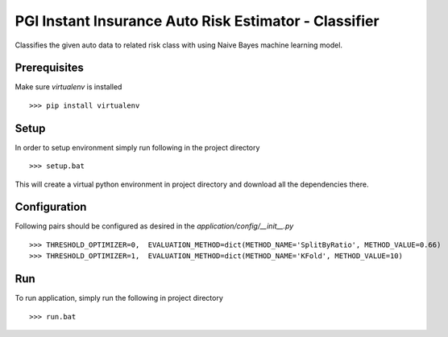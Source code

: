 PGI Instant Insurance Auto Risk Estimator - Classifier
===============

Classifies the given auto data to related risk class with using Naive Bayes machine learning model.

Prerequisites
------------------

Make sure *virtualenv* is installed ::

    >>> pip install virtualenv

Setup
------------------

In order to setup environment simply run following in the project directory ::

    >>> setup.bat
    
This will create a virtual python environment in project directory and download all the dependencies there. 

Configuration
------------------

Following pairs should be configured as desired in the *application/config/__init__.py* ::

	>>> THRESHOLD_OPTIMIZER=0,  EVALUATION_METHOD=dict(METHOD_NAME='SplitByRatio', METHOD_VALUE=0.66)
	>>> THRESHOLD_OPTIMIZER=1,  EVALUATION_METHOD=dict(METHOD_NAME='KFold', METHOD_VALUE=10)

Run
------------------

To run application, simply run the following in project directory ::

    >>> run.bat

